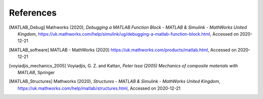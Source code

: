 References
##########

.. [MATLAB_Debug] Mathworks (2020), *Debugging a MATLAB Function Block - MATLAB & Simulink - MathWorks United Kingdom*, https://uk.mathworks.com/help/simulink/ug/debugging-a-matlab-function-block.html, Accessed on 2020-12-21
.. [MATLAB_software] MATLAB - MathWorks (2020) https://uk.mathworks.com/products/matlab.html, Accessed on 2020-12-21
.. [voyiadjis_mechanics_2005] Voyiadjis, G. Z. and Kattan, *Peter Issa (2005) Mechanics of composite materials with MATLAB*, Springer
.. [MATLAB_Structures] Mathworks (2020), *Structures - MATLAB & Simulink - MathWorks United Kingdom*, https://uk.mathworks.com/help/matlab/structures.html, Accessed on 2020-12-21